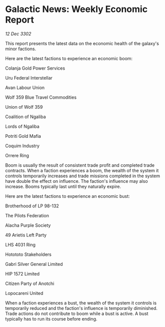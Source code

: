* Galactic News: Weekly Economic Report

/12 Dec 3302/

This report presents the latest data on the economic health of the galaxy's minor factions. 

Here are the latest factions to experience an economic boom: 

Colanja Gold Power Services 

Uru Federal Interstellar 

Avan Labour Union 

Wolf 359 Blue Travel Commodities 

Union of Wolf 359 

Coalition of Ngaliba 

Lords of Ngaliba 

Potriti Gold Mafia 

Coquim Industry 

Orrere Ring 

Boom is usually the result of consistent trade profit and completed trade contracts. When a faction experiences a boom, the wealth of the system it controls temporarily increases and trade missions completed in the system have double the effect on influence. The faction's influence may also increase. Booms typically last until they naturally expire. 

Here are the latest factions to experience an economic bust: 

Brotherhood of LP 98-132 

The Pilots Federation 

Alacha Purple Society 

49 Arietis Left Party 

LHS 4031 Ring 

Hotototo Stakeholders 

Gabri Silver General Limited 

HIP 1572 Limited 

Citizen Party of Anotchi 

Lopocareni United 

When a faction experiences a bust, the wealth of the system it controls is temporarily reduced and the faction's influence is temporarily diminished. Trade actions do not contribute to boom while a bust is active. A bust typically has to run its course before ending.